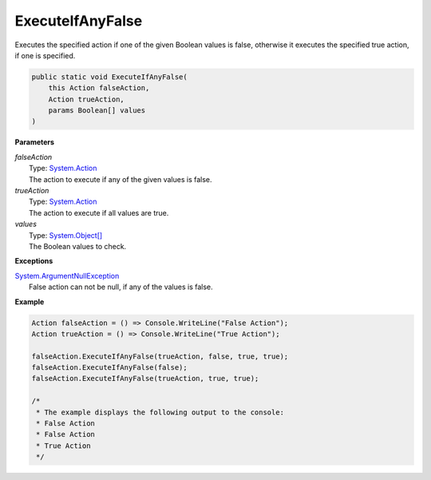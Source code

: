 ExecuteIfAnyFalse
=================

Executes the specified action if one of the given Boolean values is false, otherwise it executes the specified true action, if one is specified.

.. sourcecode:: csharp

    public static void ExecuteIfAnyFalse( 
        this Action falseAction, 
        Action trueAction, 
        params Boolean[] values 
    )

**Parameters**

| *falseAction*
|     Type: `System.Action <http://msdn.microsoft.com/en-us/library/system.action/>`_
|     The action to execute if any of the given values is false.

| *trueAction*
|     Type: `System.Action <http://msdn.microsoft.com/en-us/library/system.action/>`_
|     The action to execute if all values are true.

| *values*
|     Type: `System.Object[] <http://msdn.microsoft.com/en-us/library/system.object/>`_
|     The Boolean values to check.

**Exceptions**

| `System.ArgumentNullException <http://msdn.microsoft.com/en-us/library/system.ArgumentNullException/>`_
|     False action can not be null, if any of the values is false.

**Example**

.. sourcecode:: csharp

    Action falseAction = () => Console.WriteLine("False Action");
    Action trueAction = () => Console.WriteLine("True Action");
    
    falseAction.ExecuteIfAnyFalse(trueAction, false, true, true);
    falseAction.ExecuteIfAnyFalse(false);
    falseAction.ExecuteIfAnyFalse(trueAction, true, true);
    
    /*
     * The example displays the following output to the console: 
     * False Action
     * False Action
     * True Action
     */